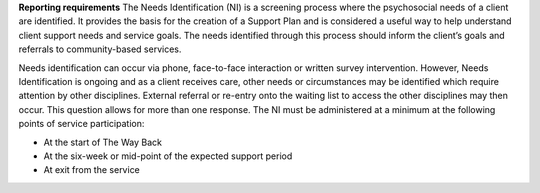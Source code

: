 **Reporting requirements**
The Needs Identification (NI) is a screening process where the psychosocial
needs of a client are identified. It provides the basis for the creation of a
Support Plan and is considered a useful way to help understand client support
needs and service goals.  The needs identified through this process should
inform the client’s goals and referrals to community-based services.

Needs identification can occur via phone, face-to-face interaction or written
survey intervention. However, Needs Identification is ongoing and as a client
receives care, other needs or circumstances may be identified which require
attention by other disciplines. External referral or re-entry onto the
waiting list to access the other disciplines may then occur. This question
allows for more than one response. The NI must be administered at a minimum
at the following points of service participation:

* At the start of The Way Back
* At the six-week or mid-point of the expected support period
* At exit from the service
